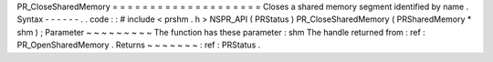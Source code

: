 PR_CloseSharedMemory
=
=
=
=
=
=
=
=
=
=
=
=
=
=
=
=
=
=
=
=
Closes
a
shared
memory
segment
identified
by
name
.
Syntax
-
-
-
-
-
-
.
.
code
:
:
#
include
<
prshm
.
h
>
NSPR_API
(
PRStatus
)
PR_CloseSharedMemory
(
PRSharedMemory
*
shm
)
;
Parameter
~
~
~
~
~
~
~
~
~
The
function
has
these
parameter
:
shm
The
handle
returned
from
:
ref
:
PR_OpenSharedMemory
.
Returns
~
~
~
~
~
~
~
:
ref
:
PRStatus
.
